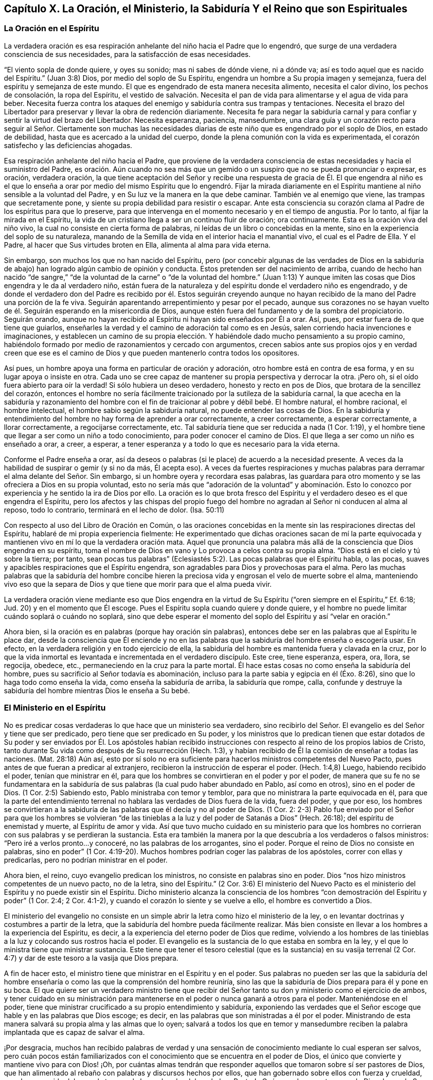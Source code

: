 == Capítulo X. La Oración, el Ministerio, la Sabiduría Y el Reino que son Espirituales

=== La Oración en el Espíritu

La verdadera oración es esa respiración anhelante del niño hacia el Padre que lo engendró,
que surge de una verdadera consciencia de sus necesidades,
para la satisfacción de esas necesidades.

"`El viento sopla de donde quiere, y oyes su sonido; mas ni sabes de dónde viene,
ni a dónde va; así es todo aquel que es nacido del Espíritu.`"
(Juan 3:8) Dios, por medio del soplo de Su Espíritu,
engendra un hombre a Su propia imagen y semejanza,
fuera del espíritu y semejanza de este mundo.
El que es engendrado de esta manera necesita alimento, necesita el calor divino,
los pechos de consolación, la ropa del Espíritu,
el vestido de salvación. Necesita el pan de vida
para alimentarse y el agua de vida para beber.
Necesita fuerza contra los ataques del enemigo y sabiduría contra sus trampas y tentaciones.
Necesita el brazo del Libertador para preservar y llevar la obra de redención diariamente.
Necesita fe para negar la sabiduría carnal y para
confiar y sentir la virtud del brazo del Libertador.
Necesita esperanza, paciencia, mansedumbre,
una clara guía y un corazón recto para seguir al Señor. Ciertamente son muchas
las necesidades diarias de este niño que es engendrado por el soplo de Dios,
en estado de debilidad, hasta que es acercado a la unidad del cuerpo,
donde la plena comunión con la vida es experimentada,
el corazón satisfecho y las deficiencias ahogadas.

Esa respiración anhelante del niño hacia el Padre,
que proviene de la verdadera consciencia de estas
necesidades y hacia el suministro del Padre,
es oración. Aún cuando no sea más que un gemido o
un suspiro que no se pueda pronunciar o expresar,
es oración, verdadera oración,
la que tiene aceptación del Señor y recibe una respuesta de gracia de Él. El que engendra
al niño es el que lo enseña a orar por medio del mismo Espíritu que lo engendró. Fijar
la mirada diariamente en el Espíritu mantiene al niño sensible a la voluntad del Padre,
y en Su luz ve la manera en la que debe caminar.
También ve al enemigo que viene, las trampas que secretamente pone,
y siente su propia debilidad para resistir o escapar.
Ante esta consciencia su corazón clama al Padre de los espíritus para que lo preserve,
para que intervenga en el momento necesario y en el tiempo de angustia.
Por lo tanto, al fijar la mirada en el Espíritu,
la vida de un cristiano llega a ser un continuo fluir de oración; ora continuamente.
Esta es la oración viva del niño vivo, la cual no consiste en cierta forma de palabras,
ni leídas de un libro o concebidas en la mente,
sino en la experiencia del soplo de su naturaleza,
manando de la Semilla de vida en el interior hacia el manantial vivo,
el cual es el Padre de Ella.
Y el Padre, al hacer que Sus virtudes broten en Ella, alimenta al alma para vida eterna.

Sin embargo, son muchos los que no han nacido del Espíritu,
pero (por concebir algunas de las verdades de Dios en la sabiduría
de abajo) han logrado algún cambio de opinión y conducta.
Estos pretenden ser del nacimiento de arriba,
cuando de hecho han nacido "`de sangre,`" "`de la
voluntad de la carne`" o "`de la voluntad del hombre.`"
(Juan 1:13) Y aunque imiten las cosas que Dios engendra y le da al verdadero niño,
están fuera de la naturaleza y del espíritu donde el verdadero niño es engendrado,
y de donde el verdadero don del Padre es recibido por él. Estos seguirán creyendo
aunque no hayan recibido de la mano del Padre una porción de la fe viva.
Seguirán aparentando arrepentimiento y pesar por el pecado,
aunque sus corazones no se hayan vuelto de él. Seguirán
esperando en la misericordia de Dios,
aunque estén fuera del fundamento y de la sombra del propiciatorio.
Seguirán orando,
aunque no hayan recibido al Espíritu ni hayan sido enseñados por Él a orar.
Así, pues, por estar fuera de lo que tiene que guiarlos,
enseñarles la verdad y el camino de adoración tal como es en Jesús,
salen corriendo hacia invenciones e imaginaciones,
y establecen un camino de su propia elección. Y habiéndole
dado mucho pensamiento a su propio camino,
habiéndolo formado por medio de razonamientos y cercado con argumentos,
crecen sabios ante sus propios ojos y en verdad creen que ese es
el camino de Dios y que pueden mantenerlo contra todos los opositores.

Así pues, un hombre apoya una forma en particular de oración y adoración,
otro hombre está en contra de esa forma, y en su lugar apoya o insiste en otra.
Cada uno se cree capaz de mantener su propia perspectiva y derrocar la otra.
¡Pero oh, si el oído fuera abierto para oír la verdad!
Si sólo hubiera un deseo verdadero, honesto y recto en pos de Dios,
que brotara de la sencillez del corazón,
entonces el hombre no sería fácilmente traicionado por la sutileza de la sabiduría carnal,
la que acecha en la sabiduría y razonamiento del hombre con el
fin de traicionar al pobre y débil bebé. El hombre natural,
el hombre racional, el hombre intelectual, el hombre sabio según la sabiduría natural,
no puede entender las cosas de Dios.
En la sabiduría y entendimiento del hombre no hay forma de aprender a orar correctamente,
a creer correctamente, a esperar correctamente, a llorar correctamente,
a regocijarse correctamente, etc.
Tal sabiduría tiene que ser reducida a nada (1 Cor.
1:19), y el hombre tiene que llegar a ser como un niño a todo conocimiento,
para poder conocer el camino de Dios.
El que llega a ser como un niño es enseñado a orar, a creer, a esperar,
a tener esperanza y a todo lo que es necesario para la vida eterna.

Conforme el Padre enseña a orar,
así da deseos o palabras (si le place) de acuerdo a la necesidad presente.
A veces da la habilidad de suspirar o gemir (y si no da más, Él acepta eso).
A veces da fuertes respiraciones y muchas palabras
para derramar el alma delante del Señor. Sin embargo,
si un hombre oyera y recordara esas palabras,
las guardara para otro momento y se las ofreciera a Dios en su propia voluntad,
esto no sería más que "`adoración de la voluntad`" y abominación. Esto
lo conozco por experiencia y he sentido la ira de Dios por ello.
La oración es lo que brota fresco del Espíritu y
el verdadero deseo es el que engendra el Espíritu,
pero los afectos y las chispas del propio fuego del hombre
no agradan al Señor ni conducen al alma al reposo,
todo lo contrario, terminará en el lecho de dolor.
(Isa.
50:11)

Con respecto al uso del Libro de Oración en Común,
o las oraciones concebidas en la mente sin las respiraciones directas del Espíritu,
hablaré de mi propia experiencia fielmente:
He experimentado que dichas oraciones sacan de mí la parte equivocada
y mantienen vivo en mí lo que la verdadera oración mata.
Aquel que pronuncia una palabra más allá de la consciencia que Dios engendra en su espíritu,
toma el nombre de Dios en vano y Lo provoca a celos contra su propia alma.
"`Dios está en el cielo y tú sobre la tierra; por tanto,
sean pocas tus palabras`" (Eclesiastés 5:2). Las pocas palabras que el Espíritu habla,
o las pocas, suaves y apacibles respiraciones que el Espíritu engendra,
son agradables para Dios y provechosas para el alma.
Pero las muchas palabras que la sabiduría del hombre concibe hieren
la preciosa vida y engrosan el velo de muerte sobre el alma,
manteniendo vivo eso que la separa de Dios y que
tiene que morir para que el alma pueda vivir.

La verdadera oración viene mediante eso que Dios engendra en la
virtud de Su Espíritu ("`oren siempre en el Espíritu,`" Ef. 6:18;
Jud.
20) y en el momento que Él escoge.
Pues el Espíritu sopla cuando quiere y donde quiere,
y el hombre no puede limitar cuándo soplará o cuándo no soplará,
sino que debe esperar el momento del soplo del Espíritu y así "`velar en oración.`"

Ahora bien, si la oración es en palabras (porque hay oración sin palabras),
entonces debe ser en las palabras que al Espíritu le place dar,
desde la consciencia que Él enciende y no en las palabras
que la sabiduría del hombre enseña o escogería usar.
En efecto, en la verdadera religión y en todo ejercicio de ella,
la sabiduría del hombre es mantenida fuera y clavada en la cruz,
por lo que la vida inmortal es levantada e incrementada en el verdadero discípulo.
Este cree, tiene esperanza, espera, ora, llora, se regocija, obedece, etc.,
permaneciendo en la cruz para la parte mortal.
Él hace estas cosas no como enseña la sabiduría del hombre,
pues su sacrificio al Señor todavía es abominación,
incluso para la parte sabia y egipcia en él (Éxo. 8:26),
sino que lo haga todo como enseña la vida, como enseña la sabiduría de arriba,
la sabiduría que rompe, calla,
confunde y destruye la sabiduría del hombre mientras Dios le enseña a Su bebé.

=== El Ministerio en el Espíritu

No es predicar cosas verdaderas lo que hace que un ministerio sea verdadero,
sino recibirlo del Señor. El evangelio es del Señor y tiene que ser predicado,
pero tiene que ser predicado en Su poder,
y los ministros que lo predican tienen que estar dotados de Su
poder y ser enviados por Él. Los apóstoles habían recibido instrucciones
con respecto al reino de los propios labios de Cristo,
tanto durante Su vida como después de Su resurrección (Hech.
1:3), y habían recibido de Él la comisión de enseñar a todas las naciones.
(Mat.
28:18) Aún así,
esto por sí solo no era suficiente para hacerlos ministros competentes del Nuevo Pacto,
pues antes de que fueran a predicar al extranjero,
recibieron la instrucción de esperar el poder.
(Hech.
1:4,8) Luego, habiendo recibido el poder, tenían que ministrar en él,
para que los hombres se convirtieran en el poder y por el poder,
de manera que su fe no se fundamentara en la sabiduría
de sus palabras (la cual pudo haber abundado en Pablo,
así como en otros), sino en el poder de Dios.
(1 Cor.
2:5) Sabiendo esto, Pablo ministraba con temor y temblor,
para que no ministrara la parte equivocada en él,
para que la parte del entendimiento terrenal no hablara
las verdades de Dios fuera de la vida,
fuera del poder, y que por eso,
los hombres se convirtieran a la sabiduría de las
palabras que él decía y no al poder de Dios.
(1 Cor.
2:
2-3) Pablo fue enviado por el Señor para que los hombres se volvieran
"`de las tinieblas a la luz y del poder de Satanás a Dios`" (Hech.
26:18); del espíritu de enemistad y muerte, al Espíritu de amor y vida.
Así que tuvo mucho cuidado en su ministerio para que los hombres
no corrieran con sus palabras y se perdieran la sustancia.
Esta era también la manera por la que descubría a los verdaderos o falsos ministros:
"`Pero iré a verlos pronto...y conoceré, no las palabras de los arrogantes,
sino el poder.
Porque el reino de Dios no consiste en palabras, sino en poder`" (1 Cor.
4:19-20). Muchos hombres podrían coger las palabras de los apóstoles,
correr con ellas y predicarlas, pero no podrían ministrar en el poder.

Ahora bien, el reino, cuyo evangelio predican los ministros,
no consiste en palabras sino en poder.
Dios "`nos hizo ministros competentes de un nuevo pacto, no de la letra,
sino del Espíritu.`"
(2 Cor.
3:6) El ministerio del Nuevo Pacto es el ministerio
del Espíritu y no puede existir sin el Espíritu.
Dicho ministerio alcanza la consciencia de los hombres
"`con demostración del Espíritu y poder`" (1 Cor.
2:4; 2 Cor.
4:1-2), y cuando el corazón lo siente y se vuelve a ello, el hombre es convertido a Dios.

El ministerio del evangelio no consiste en un simple
abrir la letra como hizo el ministerio de la ley,
o en levantar doctrinas y costumbres a partir de la letra,
que la sabiduría del hombre pueda fácilmente realizar.
Más bien consiste en llevar a los hombres a la experiencia del Espíritu, es decir,
a la experiencia del eterno poder de Dios que redime,
volviendo a los hombres de las tinieblas a la luz y colocando sus rostros hacia el poder.
El evangelio es la sustancia de lo que estaba en sombra en la ley,
y el que lo ministra tiene que ministrar sustancia.
Este tiene que tener el tesoro celestial (que es
la sustancia) en su vasija terrenal (2 Cor.
4:7) y dar de este tesoro a la vasija que Dios prepara.

A fin de hacer esto, el ministro tiene que ministrar en el Espíritu y en el poder.
Sus palabras no pueden ser las que la sabiduría del hombre
enseñaría o como las que la comprensión del hombre reuniría,
sino las que la sabiduría de Dios prepara para él y pone en su boca.
El que quiere ser un verdadero ministro tiene que recibir del Señor
tanto su don y ministerio como el ejercicio de ambos,
y tener cuidado en su ministración para mantenerse
en el poder o nunca ganará a otros para el poder.
Manteniéndose en el poder,
tiene que ministrar crucificado a su propio entendimiento y sabiduría,
exponiendo las verdades que el Señor escoge que hable y en las palabras que Dios escoge;
es decir, en las palabras que son ministradas a él por el poder.
Ministrando de esta manera salvará su propia alma y las almas que lo oyen;
salvará a todos los que en temor y mansedumbre reciben la
palabra implantada que es capaz de salvar el alma.

¡Por desgracia,
muchos han recibido palabras de verdad y una sensación
de conocimiento mediante lo cual esperan ser salvos,
pero cuán pocos están familiarizados con el conocimiento
que se encuentra en el poder de Dios,
el único que convierte y mantiene vivo para con Dios! ¡Oh,
por cuántas almas tendrán que responder aquellos
que tomaron sobre sí ser pastores de Dios,
que han alimentado al rebaño con palabras y discursos hechos por ellos,
que han gobernado sobre ellos con fuerza y crueldad, pero han carecido del amor,
la ternura,
la luz y el poder del verdadero Pastor! ¿Qué van a hacer
estos cuando Dios demande Sus ovejas de sus manos?
¡Ojalá haya en ustedes un corazón que reflexione, pastores de Inglaterra!

Mediante Su ministerio Cristo llama a Sus discípulos a salir del mundo hacia el Padre,
a salir del honor, de las riquezas y de todo lo que es del mundo.
"`¿Cómo pueden creer, cuando reciben gloria los unos de los otros,
y no buscan la gloria que viene del Dios único?`"
(Juan 5:44) Al hombre rico le dice "`vende todo y sígueme.`"
El apóstol Juan dice: "`No amen al mundo ni las cosas que están en el mundo.
Si alguien ama al mundo,
el amor del Padre no está en él. Porque todo lo que hay en el mundo,
la pasión de la carne, la pasión de los ojos, y la arrogancia de la vida,
no proviene del Padre, sino del mundo.`"
(1 Juan 2:15-16) Aquel que quiere ser discípulo de
Cristo tiene que viajar de lo terrenal a lo celestial,
dejar atrás todo lo que es de este mundo y no poseer nada como
propio a excepción de Aquel que lo ha llamado a salir de su tierra,
de su parentela y de la casa de su padre, para ir a otra tierra,
a otra parentela y a otra morada.
Así, pues, aquí los discípulos son peregrinos y extranjeros, forasteros y pasajeros,
desconocidos para el mundo y de una extraña vestimenta, comportamiento y apariencia.
Estos no disfrutan nada como lo disfruta el mundo, ni usan nada como lo usa el mundo.
No honran a los hombres ni reciben honor de los hombres como el mundo da o recibe honor,
sino que honran a los hombres en el Señor y reciben honor del Señor.
Y en lo que parece que retienen de las cosas terrenales,
se mantienen como mayordomos bajo el Señor,
no usándolo o disponiendo de eso como bien les parece,
sino esperando que el Maestro revele Su voluntad,
Quien lo ordena todo en Su consejo y sabiduría para Su propia gloria.
La ley requería que una décima parte fuera ofrecida al Señor,
el evangelio lo requiere todo: El alma, el cuerpo, el espíritu, el buen nombre, etc.,
es decir, que la totalidad de la posesión sea vendida y puesta a los pies del Maestro.
El que retiene algo no puede ser un discípulo, no puede ser un soldado de Cristo,
porque necesariamente se enredará en los negocios de esta vida.

El Señor circuncida el corazón de los creyentes bajo el nuevo pacto,
para que amen al Señor Su Dios con todo su corazón y puedan vivir.
Él hace que la planta brote de la tierra seca y estéril,
la que Él riega con Su bendición,
y pone Su hacha a la raíz del árbol viejo trozándolo hasta que lo ha cortado.
Él implanta la Palabra Eterna en el corazón y por medio de Ella
diariamente purifica y continúa la obra de fe con poder.
El ministerio que Él dio era para "`perfeccionar a los santos`" (Ef. 4:12-13),
el cual exhortaba y animaba a los creyentes (a partir de las promesas de Dios
de Su presencia y poderosa acción de Su Espíritu en los corazones de sus hijos
e hijas) para que se limpiaran "`...de toda inmundicia de la carne y del espíritu,
perfeccionando la santidad en el temor de Dios`" (2 Cor.
7:1).

=== Sabiduría Espiritual

Conocer a Cristo como la luz eterna (como era Él ayer, es hoy y será para siempre),
confiar en esta luz, en sus convicciones, llamadas y revelaciones de amor,
experimentar su virtud viva y en dicha virtud rendir
todo lo que es de la naturaleza y del espíritu terrenal,
venderlo todo en pos de la herencia eterna es, en verdad, el camino a la vida.
Hacer cosas no es de valor en sí mismo,
pues el hombre puede imitar y esforzarse para hacer mucho,
y puede recorrer un gran camino para abandonarlo todo y despojarse
de sus afectos por las cosas (al punto de "`dar todos sus bienes
a los pobres y su cuerpo para ser quemado,`") y aún así,
no ser de provecho para él. Pero hacer cosas en la virtud,
en la vida y en el poder que provienen de Cristo,
es lo que tiene aceptación para Dios y es de ventaja para el alma.
Cada movimiento y operación de la verdadera vida brota de
la raíz de vida y tiene la virtud de la raíz en ella.
Lo que diferencia los movimientos y operaciones de la verdadera vida de todas las imitaciones
de los hombres y de todas las semejanzas que el espíritu terrenal pueda poner por delante,
es la manifestación de la naturaleza y virtud de la raíz de vida.
Por lo tanto,
el que quiere ser un verdadero cristiano tiene que fijar sus ojos en Cristo,
la fuente de su vida,
tiene que mantenerse en el sentimiento y experiencia de Su virtud viva,
y en esto ofrecer todos sus sacrificios de fe, amor y obediencia a Dios.
El que quiere ser un verdadero ministro tiene que esperar el poder sobre él,
para ser un instrumento (en la mano de poder) para dirigir
a los hombres a esto y preservarlos y edificarlos en ello.

¡Desgraciadamente, esta es la piedra que los constructores peritos han rechazado siempre!
Los constructores antes de la venida de Cristo tenían
un conocimiento con respecto al Mesías por venir,
pero al desconocer la cosa misma,
rechazaron tanto Su venida como la vasija en la que apareció. Los constructores
durante toda la apostasía han tenido un conocimiento del Cristo ya venido,
y han predicado creyendo en Él crucificado y como el camino a la vida,
pero de la piedra viva, de la cosa viva misma, la cual es tanto el fundamento,
la piedra angular, como la piedra superior del edificio,
de ella han sido ignorantes y han estado listos para
perseguirla en cada una de sus apariciones.
Cristo no puede aparecer más en Espíritu ahora de lo que anteriormente
pudo hacerlo en aquel cuerpo de carne que le fue preparado,
sin que los peritos constructores se muestren a sí
mismos listos para proclamarlo como blasfemo,
profanador de las ordenanzas de Dios,
engañador de la gente o alguien que tiene un demonio.
"`Pero la sabiduría`" en todas las edades "`es justificada por
sus hijos`" y por nadie más. El que es nacido de la sabiduría puede
discernir el vientre y reconocer el fruto y las ramas,
incluso bajo el oscuro velo en el que se esconden del sabio carnal de toda época.
"`El reino de Dios no viene con señales visibles.`"
Los fariseos y escribas más sabios no pudieron conocerlo mediante las
observaciones que pudieron reunir de los escritos de Moisés y los profetas.
Nadie puede conocerlo ahora mediante alguna observación
que haya reunido de los escritos de los apóstoles,
sino al nacer del Espíritu del que nacieron los apóstoles,
y ser formado en el vientre en el que ellos lo fueron.
Sólo por este medio uno llega a conocer lo que ellos conocieron.
El que recibe el mismo ojo ve lo mismo de acuerdo a su medida.
Al llegar a la vida en la que los apóstoles recibieron la verdad,
las palabras que hablaron con respecto a la verdad son fáciles de discernir.
Así como fueron escritas en el Espíritu, deben ser leídas en el Espíritu,
y son extremadamente provechosas cuando son leídas de esta manera.
Pero el hombre que adivina, imagina y razona en su sabiduría carnal las cosas de Dios,
y a partir de esto reúne sentidos y significados acerca
de las palabras y expresiones de las Escrituras,
construye una Torre de Babel,
la cual será derribada por la vida eterna y el poder
(cada vez que aparezca) junto con el que la construyó.

¡Oh,
si los hombres fueran sabios para esperar la develación de la verdadera
roca y del verdadero edificio sobre dicha roca! ¡Oh,
si esa ciudad y edificio que sólo Dios puede erigir pudieran ser levantados en ellos!
Entonces no quedarían desolados y miserables en el
día tormentoso que sacudirá todos los edificios,
fundamentos y rocas, salvo a nuestra Roca.
Pues en ese día todos los profesantes, predicadores, eruditos,
y cualquier otro que pueda ser nombrado,
que hayan tropezado con la verdad viviente de Dios, confesarán con lágrimas, tristeza,
angustia y vergüenza que sus rocas no son como la Nuestra.
Pues aunque todo tipo de profesantes generalmente
reconocen en sus palabras a Cristo como la roca,
aún así la mayoría pierden la realidad misma.
Pues el enemigo sutilmente ha hecho uso de un concepto
o de una comprensión acerca de esto en la mente carnal,
para engañar y apartar de esta realidad.
De esta manera les impide sentir la virtud eterna,
el poder vivo de la vida en el corazón, lo cual es el brazo de salvación de Dios,
mediante el cual Cristo saca de la tumba de pecado y corrupción
el alma y el espíritu perdido del hombre para llevarlos al Padre.
¡Oh,
cuán engañados están los pobres corazones de quienes piensan
que se presentarán sin mancha o arruga delante de Dios,
teniendo una mera creencia con respecto a lo que Cristo logró mientras estuvo aquí en
la tierra! ¡Cuán engañados están los que se jactan del sacrificio de Cristo por ellos,
cuando aún cargan el cuerpo de pecado con ellos hasta
el último momento que están en sus cuerpos aquí,
y no han sentido el brazo del poder de Dios derribar sus enemigos espirituales,
sus deseos y sus corrupciones y redimirlos de todo ello!
A Cristo se le dio el nombre de Jesús porque iba a salvar a Su pueblo de sus pecados,
y nadie puede conocer verdaderamente ni vívidamente el nombre '`Jesús,`'
más allá de su propia experiencia de la virtud salvadora del mismo.
Pero el que efectivamente experimenta la virtud, en verdad conoce el Nombre,
puede inclinarse ante el Nombre y sentir sus deseos
y enemigos inclinados bajo el poder de dicho Nombre,
y que algo más se levanta en su interior que puede adorar al Padre en Espíritu y verdad.
¡Oh,
si los hijos de los hombres supieran! ¡Si los maestros y profesantes de
esta era entendieran lo que por tanto tiempo han injuriado y pisoteado!
Ciertamente se lamentarían amargamente, besarían al Hijo y escaparían de la ira!

Ahora bien,
si el Señor se complace en herir la sabiduría y comprensión de cualquiera
(que son los obstáculos más importantes que se interponen en el camino
de las manifestaciones y revelaciones puras de la vida),
y le da un verdadero sentido de lo aquí escrito, que reconozca al Señor en temor.
Que espere en el Señor ser mantenido en este sentimiento,
sin magnificar o injuriar a ninguno de Sus mensajeros,
sino que con mansedumbre y humildad abrace las instrucciones del
Todopoderoso de cualquier mano que Él haya usado para dárselas.
En cuanto a mí, yo no soy más que una cáscara.
Si ese grupo me conociera^
footnote:[El texto de este capítulo se ha tomado de la respuesta de Penington a un artículo
en el que él sentía que estaba siendo excesivamente alabado o preferido por sus autores.]
(el que me ha colocado muy alto,
prefiriéndome por encima de otros a quienes el Señor ha preferido por encima mío),
pronto reconocería que soy pobre, débil y despreciable.
Sin embargo, no voy a negar de ninguna manera,
que ciertamente el licor puro de la vida eterna brota y proclama
según Su voluntad a través de mí. Aunque también puedo decir,
con verdadero entendimiento,
que proclama más a menudo y más abundantemente a través de otros.
¡Qué la vida tenga su honor donde quiera que aparezca! ¡Quiera
el Señor hacer caer de los corazones de las personas lo que obstaculiza
el reconocimiento y recibimiento de su virtud!

=== El Reino Espiritual

El reino de Cristo, el reino de Dios,
el reino del cielo (pues todos ellos son uno y el mismo),
es la Semilla de vida eterna que Dios ha escondido
en los corazones de los hijos de los hombres,
por medio de la cual los reúne para Sí, los lleva bajo el yugo de Su gobierno,
rige sobre ellos y reina en ellos.

Este reino es comparado con un grano de mostaza por su pequeñez;
con una perla por su riqueza, valor y precio;
con la levadura por su naturaleza de esparcirse.
Cristo hizo uso de muchas otras parábolas para describirlo,
como la de una moneda de plata, que la mujer que la perdió, encendió una candela,
barrió la casa y buscó diligentemente, para al fin encontrarla donde la había perdido.

En lo que se refiere al Señor, el hombre que ha caído de Dios se ha perdido.
En lo que se refiere a su propia felicidad en el Señor,
el hombre ha sido expulsado de la bendita presencia y divina imagen,
vida y Espíritu de Dios, y ha entrado en el espíritu,
imagen y vida terrenal que él escogió. Sin embargo, en esta tierra,
en este campo del mundo, Dios ha escondido algo, ha escondido la perla eterna,
la que cuando el hombre es despertado para buscarla
y la encuentra mediante la eterna luz de vida,
es capaz de redimirlo.
La perla puede esparcirse y leudarlo (quedando sujeto a las leyes, guías,
enseñanzas y poder de ella) a la semejanza e imagen de la vida y espíritu puros.

¡Oh,
si los hombres conocieran el don de Dios! ¡Si los hombres conocieran la compra
de la sangre de Cristo! ¡Si conocieran esa cosa buena y espiritual por medio
de la cual Cristo (quien murió por ellos) puede redimirlos! ¡Si pudieran ser
unidos a Cristo en ese don y así ser renovados y restaurados a Dios por Él! Porque
así como el Padre no recibe a nadie sino a través del Hijo,
así el Hijo no recibe a nadie sino en ese don de gracia que Él otorga de parte del Padre.
Él no reconoce ninguna fe, amor, esperanza, arrepentimiento ni obediencia,
sino lo que brota del don de gracia y permanece en él.

Ahora bien,
cuando el hombre nace de este y es leudado por él (conforme se va convirtiendo
en un tonto en su propia sabiduría terrenal y excelencia del espíritu caído,
para llegar a ser un bebé, un niño, etc.), entra en el reino al ser injertado en la raíz,
así crece en este y este en él. Aquí está la nueva naturaleza, la nueva vida,
el nuevo corazón, el nuevo espíritu,
en donde la unidad y comunión con Dios es nuevamente conocida.
Aquí también está la desunión con el mundo, con la sabiduría, los intereses, las modas,
las costumbres, los temores, las esperanzas, los deleites,
las alegrías de este mundo y todo lo que es de él. Pues así como Cristo no es del mundo,
llama a los hombres a salir del mundo,
y los que lo siguen y se convierten en Sus discípulos
tienen que salir del mundo tras Él. Es decir,
tienen que salir en espíritu y conducta de lo que es de la tierra,
de lo que no sea del Padre.
'`Ellos no son del mundo,
como Yo no soy del mundo,`' dice Cristo con respecto a Sus discípulos en Juan 17,
'`y por eso el mundo los aborrece.`'

Las leyes de este reino son promulgadas en el reino,
a partir del pacto de vida que es hecho ahí en Cristo.
Estas leyes son escritas en el corazón, en la mente, en la medida que esta es renovada.
Ahí es puesto el temor, ahí es abierta la sabiduría eterna,
ahí es conocida Sión y la Jerusalén que es de arriba.
Las leyes de vida eterna son expedidas frescas desde ahí y reveladas
por la vida en el corazón que se vuelve hacia la vida.
Ahí el pecado es reprendido y la justicia eterna manifestada en la luz que no
puede engañar. En la medida que el corazón es sometido bajo el yugo,
así es desarraigado el pecado e introducida la justicia.
Bajo la cruz (o el yugo de vida) la sangre del pacto eterno
corre a través de la vasija para mantenerla pura,
dulce, limpia y fresca en la vida.

Este es, entonces, el gobierno de Cristo:
Ser sometidos a Su Espíritu que aparece y revela Su voluntad en
el don de gracia que proviene de Él. Experimentar Su aliento vivo,
mediante el cual el corazón es engendrado para Dios fuera de la región de oscuridad.
Conocer los movimientos, agitaciones, guías y pasos del Cordero,
quien es "`el Capitán de nuestra salvación.`" Seguirlo donde sea que vaya,
haciendo todo lo que Él ordena y absteniéndose de
todo lo que Él prohíbe "`sin murmurar ni discutir.`"

Cualquiera que sea del Israel interior, del Israel espiritual,
el que Cristo redime del Egipto espiritual y conduce a través
del desierto espiritual hacia la tierra de reposo,
tiene que conocer a su Líder, recibir Su Espíritu y seguirlo fielmente.
"`Si alguno no tiene el Espíritu de Cristo, no es de Él;`" no es del Israel espiritual.
Si alguno no sigue al Espíritu de Cristo a través de todas las
jornadas en el desierto (y en su lugar se sienta en el camino,
o se tumba ante cualquier tipo de enemigo,
o no llega al final de su viaje habiendo terminado la batalla y pelea de la fe),
queda corto del reposo.
¡Oh, si los hombres se despertaran para considerar las cosas tal como verdaderamente son!
Porque la verdadera religión no es una forma de doctrina
externa o adoración de algún tipo,
como los hombres en general (cuyas pobres almas son engañadas mediante las sutilezas
de los poderes de las tinieblas) son muy propensos y están dispuestos a concebir.
La verdadera religión consiste en Espíritu, poder, virtud, vida,
no en la antigüedad de ninguna forma que pasa,
sino en la novedad del Espíritu que permanece para siempre.
Consiste en ser nacido del Espíritu, en permanecer en el Espíritu, en vivir,
caminar y adorar en el Espíritu.
Sí, en llegar a ser y crecer en el Espíritu y en la vida eterna,
porque "`lo que es nacido del Espíritu, espíritu es.`"
¡Ojalá los hijos de los hombres escucharan para que pudieran degustar la dulzura y riqueza
de la bondad que el Padre en Su gratuito amor ha revelado en los espíritus de muchos!
¡Ojalá los hombres permitieran el desgaste de sus espíritus y sabiduría terrenal,
para que pudieran llegar a ser como Dios,
a ser formados y vivir en Su imagen! ¿Hasta cuándo prejuiciará el destructor
a los hombres de todas las edades contra los que buscan su bien?
¡Ciertamente el espíritu de este mundo luchará hasta lo último contra el Espíritu de Dios!
Pues en verdad el espíritu de este mundo no está
sujeto al Espíritu de Dios ni tampoco puede,
por lo tanto,
no soporta que el gobierno del reino de Cristo (que
no es de este mundo) sea establecido ante su vista.

Sin embargo,
el gobierno de Cristo y Su reino no es contrario
a ningún gobierno justo de ninguna nación o pueblo.
El gobierno de Cristo es un gobierno justo del corazón u hombre interior,
que no se opone a un gobierno justo del hombre exterior.
De hecho,
aquellos que están sujetos a Cristo y son individualmente
obedientes a Su ley de justicia en sus espíritus,
son más fieles a los hombres y más sujetos a cualquier ley justa del gobierno,
que lo que otros pueden ser,
pues su fidelidad y sujeción es debido al amor y por causa de la consciencia.
Sin embargo, lo que ofende al mundo es precisamente lo siguiente:
Que los hombres muchas veces hacen leyes en su propia
voluntad y en conformidad a su propia sabiduría,
leyes forjadas para fines egoístas e intereses corruptos.
Lo que es de Dios no puede inclinarse ante algo corrupto en el hombre.
Puede tumbarse, sufrir y soportar el látigo sobre su espalda,
pero no puede hacer nada que vaya en contra de su vida.
No puede ser desleal a su Rey para gratificar al espíritu de este mundo,
pero cualquier práctica o testimonio que su Rey exija
contra el mal y la corrupción de este mundo,
debe obedecerse individual y fielmente.

¡Si los hombres temieran delante del Señor y se aseguraran
de gobernar en lo que es de Dios,
entonces los gobernantes en la tierra no dañarían a ninguno de los Suyos,
ni correrían el riesgo de que su gobierno fuera sacudido.
Sin embargo, lo que no es de Dios, tanto dentro como fuera,
tiene que caer en el día del poder de Dios.
¡Feliz es aquel que está dispuesto a desprenderse de lo
que Dios está determinado a desgarrar del hombre,
a fin de permanecer en lo que no puede ser sacudido!
Porque ha habido un gran temblor en esta nación,
tanto en las cosas de afuera como en las de adentro, y queda aún más por ser sacudido,
tanto fuera como dentro, para que la gloria de Dios tenga espacio para aparecer.
¡Oh Inglaterra, honra al Hijo para que no se enoje!
Deja que todas esas leyes y costumbres que no son de Él caigan delante de Él,
y lo que es de Él déjalo inclinarse ante Él (tanto dentro como fuera),
para que Su ira no irrumpa como fuego, el que nadie puede aplacar.
